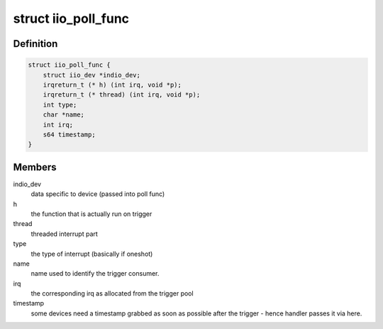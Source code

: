.. -*- coding: utf-8; mode: rst -*-
.. src-file: include/linux/iio/trigger_consumer.h

.. _`iio_poll_func`:

struct iio_poll_func
====================

.. c:type:: struct iio_poll_func

    poll function pair

.. _`iio_poll_func.definition`:

Definition
----------

.. code-block:: c

    struct iio_poll_func {
        struct iio_dev *indio_dev;
        irqreturn_t (* h) (int irq, void *p);
        irqreturn_t (* thread) (int irq, void *p);
        int type;
        char *name;
        int irq;
        s64 timestamp;
    }

.. _`iio_poll_func.members`:

Members
-------

indio_dev
    data specific to device (passed into poll func)

h
    the function that is actually run on trigger

thread
    threaded interrupt part

type
    the type of interrupt (basically if oneshot)

name
    name used to identify the trigger consumer.

irq
    the corresponding irq as allocated from the
    trigger pool

timestamp
    some devices need a timestamp grabbed as soon
    as possible after the trigger - hence handler
    passes it via here.

.. This file was automatic generated / don't edit.

